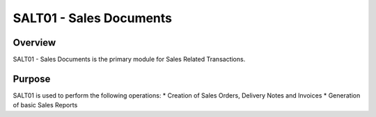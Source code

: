 SALT01 - Sales Documents
************************

Overview
---------
SALT01 - Sales Documents is the primary module for Sales Related Transactions.

Purpose
-------
SALT01 is used to perform the following operations:
* Creation of Sales Orders, Delivery Notes and Invoices
* Generation of basic Sales Reports